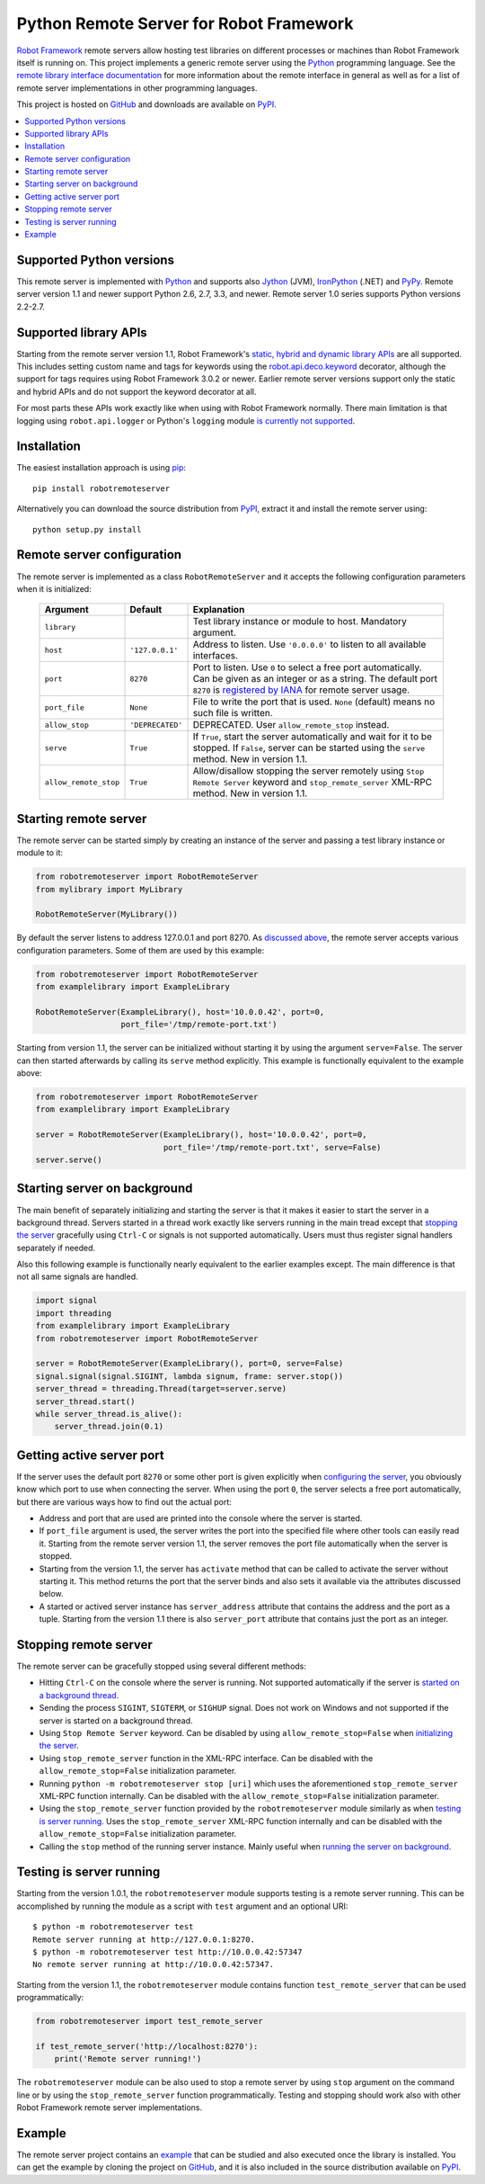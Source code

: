 Python Remote Server for Robot Framework
========================================

`Robot Framework`_ remote servers allow hosting test libraries on different
processes or machines than Robot Framework itself is running on. This project
implements a generic remote server using the Python_ programming language.
See the `remote library interface documentation`_ for more information about
the remote interface in general as well as for a list of remote server
implementations in other programming languages.

This project is hosted on GitHub_ and downloads are available on PyPI_.

.. _Robot Framework: http://robotframework.org
.. _remote library interface documentation: https://github.com/robotframework/RemoteInterface
.. _GitHub: https://github.com/robotframework/PythonRemoteServer
.. _PyPI: http://pypi.python.org/pypi/robotremoteserver

.. contents::
   :local:

Supported Python versions
-------------------------

This remote server is implemented with Python_ and supports also Jython_ (JVM),
IronPython_ (.NET) and PyPy_. Remote server version 1.1 and newer support
Python 2.6, 2.7, 3.3, and newer. Remote server 1.0 series supports Python
versions 2.2-2.7.

.. _Python: http://python.org
.. _Jython: http://jython.org
.. _IronPython: http://ironpython.net
.. _PyPy: http://pypy.org/

Supported library APIs
----------------------

Starting from the remote server version 1.1, Robot Framework's `static,
hybrid and dynamic library APIs`__ are all supported. This includes setting
custom name and tags for keywords using the `robot.api.deco.keyword`__
decorator, although the support for tags requires using Robot Framework 3.0.2
or newer. Earlier remote server versions support only the static and hybrid
APIs and do not support the keyword decorator at all.

For most parts these APIs work exactly like when using with Robot Framework
normally. There main limitation is that logging using ``robot.api.logger`` or
Python's ``logging`` module `is currently not supported`__.

__ http://robotframework.org/robotframework/latest/RobotFrameworkUserGuide.html#creating-test-libraries
__ http://robot-framework.readthedocs.io/en/latest/autodoc/robot.api.html#robot.api.deco.keyword
__ https://github.com/robotframework/PythonRemoteServer/issues/26

Installation
------------

The easiest installation approach is using `pip`_::

    pip install robotremoteserver

Alternatively you can download the source distribution from PyPI_, extract it
and install the remote server using::

    python setup.py install

.. _`pip`: http://www.pip-installer.org

Remote server configuration
---------------------------

The remote server is implemented as a class ``RobotRemoteServer`` and it
accepts the following configuration parameters when it is initialized:

    =====================  =================  ========================================
          Argument              Default                    Explanation
    =====================  =================  ========================================
    ``library``                               Test library instance or module to host. Mandatory argument.
    ``host``                ``'127.0.0.1'``   Address to listen. Use ``'0.0.0.0'`` to listen to all available interfaces.
    ``port``                ``8270``          Port to listen. Use ``0`` to select a free port automatically. Can be given as an integer or as a string. The default port ``8270`` is `registered by IANA`__ for remote server usage.
    ``port_file``           ``None``          File to write the port that is used. ``None`` (default) means no such file is written.
    ``allow_stop``          ``'DEPRECATED'``  DEPRECATED. User ``allow_remote_stop`` instead.
    ``serve``               ``True``          If ``True``, start the server automatically and wait for it to be stopped. If ``False``, server can be started using the ``serve`` method. New in version 1.1.
    ``allow_remote_stop``   ``True``          Allow/disallow stopping the server remotely using ``Stop Remote Server`` keyword and ``stop_remote_server`` XML-RPC method. New in version 1.1.
    =====================  =================  ========================================

__ https://www.iana.org/assignments/service-names-port-numbers/service-names-port-numbers.xhtml?search=8270

Starting remote server
----------------------

The remote server can be started simply by creating an instance of the server
and passing a test library instance or module to it:

.. sourcecode:: python

    from robotremoteserver import RobotRemoteServer
    from mylibrary import MyLibrary

    RobotRemoteServer(MyLibrary())

By default the server listens to address 127.0.0.1 and port 8270. As `discussed
above`__, the remote server accepts various configuration parameters. Some of
them are used by this example:

__ `Remote server configuration`_

.. sourcecode:: python

    from robotremoteserver import RobotRemoteServer
    from examplelibrary import ExampleLibrary

    RobotRemoteServer(ExampleLibrary(), host='10.0.0.42', port=0,
                      port_file='/tmp/remote-port.txt')

Starting from version 1.1, the server can be initialized without starting it by
using the argument ``serve=False``. The server can then started afterwards by
calling its ``serve`` method explicitly. This example is functionally
equivalent to the example above:

.. sourcecode:: python

    from robotremoteserver import RobotRemoteServer
    from examplelibrary import ExampleLibrary

    server = RobotRemoteServer(ExampleLibrary(), host='10.0.0.42', port=0,
                               port_file='/tmp/remote-port.txt', serve=False)
    server.serve()

Starting server on background
-----------------------------

The main benefit of separately initializing and starting the server is that
it makes it easier to start the server in a background thread. Servers started
in a thread work exactly like servers running in the main tread except that
`stopping the server`__ gracefully using ``Ctrl-C`` or signals is not
supported automatically. Users must thus register signal handlers separately
if needed.

Also this following example is functionally nearly equivalent to the earlier
examples except. The main difference is that not all same signals are handled.

.. sourcecode:: python

    import signal
    import threading
    from examplelibrary import ExampleLibrary
    from robotremoteserver import RobotRemoteServer

    server = RobotRemoteServer(ExampleLibrary(), port=0, serve=False)
    signal.signal(signal.SIGINT, lambda signum, frame: server.stop())
    server_thread = threading.Thread(target=server.serve)
    server_thread.start()
    while server_thread.is_alive():
        server_thread.join(0.1)

__ `Stopping remote server`_

Getting active server port
--------------------------

If the server uses the default port ``8270`` or some other port is given
explicitly when `configuring the server`__, you obviously know which port
to use when connecting the server. When using the port ``0``, the server
selects a free port automatically, but there are various ways how to find
out the actual port:

- Address and port that are used are printed into the console where the server
  is started.

- If ``port_file`` argument is used, the server writes the port into the
  specified file where other tools can easily read it. Starting from the
  remote server version 1.1, the server removes the port file automatically
  when the server is stopped.

- Starting from the version 1.1, the server has ``activate`` method that can
  be called to activate the server without starting it. This method returns
  the port that the server binds and also sets it available via the attributes
  discussed below.

- A started or actived server instance has ``server_address`` attribute that
  contains the address and the port as a tuple. Starting from the version 1.1
  there is also ``server_port`` attribute that contains just the port as
  an integer.

__ `Remote server configuration`__

Stopping remote server
----------------------

The remote server can be gracefully stopped using several different methods:

- Hitting ``Ctrl-C`` on the console where the server is running. Not supported
  automatically if the server is `started on a background thread`__.

- Sending the process ``SIGINT``, ``SIGTERM``, or ``SIGHUP`` signal. Does not
  work on Windows and not supported if the server is started on a background
  thread.

- Using ``Stop Remote Server`` keyword. Can be disabled by using
  ``allow_remote_stop=False`` when `initializing the server`__.

- Using ``stop_remote_server`` function in the XML-RPC interface.
  Can be disabled with the ``allow_remote_stop=False`` initialization parameter.

- Running ``python -m robotremoteserver stop [uri]`` which uses the
  aforementioned ``stop_remote_server`` XML-RPC function internally.
  Can be disabled with the ``allow_remote_stop=False`` initialization parameter.

- Using the ``stop_remote_server`` function provided by the
  ``robotremoteserver`` module similarly as when `testing is server running`_.
  Uses the ``stop_remote_server`` XML-RPC function internally and
  can be disabled with the ``allow_remote_stop=False`` initialization parameter.

- Calling the ``stop`` method of the running server instance. Mainly useful when
  `running the server on background`__.

__ `Starting server on background`_
__ `Remote server configuration`_
__ `Starting server on background`_

Testing is server running
-------------------------

Starting from the version 1.0.1, the ``robotremoteserver`` module supports
testing is a remote server running. This can be accomplished by running
the module as a script with ``test`` argument and an optional URI::

    $ python -m robotremoteserver test
    Remote server running at http://127.0.0.1:8270.
    $ python -m robotremoteserver test http://10.0.0.42:57347
    No remote server running at http://10.0.0.42:57347.

Starting from the version 1.1, the ``robotremoteserver`` module contains
function ``test_remote_server`` that can be used programmatically:

.. sourcecode:: python

    from robotremoteserver import test_remote_server

    if test_remote_server('http://localhost:8270'):
        print('Remote server running!')

The ``robotremoteserver`` module can be also used to stop a remote server by
using ``stop`` argument on the command line or by using the
``stop_remote_server`` function programmatically. Testing and stopping should
work also with other Robot Framework remote server implementations.

Example
-------

The remote server project contains an example__ that can be studied and also
executed once the library is installed. You can get the example by cloning
the project on GitHub_, and it is also included in the source distribution
available on PyPI_.

__ https://github.com/robotframework/PythonRemoteServer/tree/master/example
